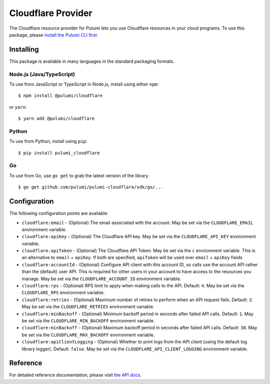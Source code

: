 Cloudflare Provider
===================

The Cloudflare resource provider for Pulumi lets you use Cloudflare
resources in your cloud programs. To use this package, please `install
the Pulumi CLI first <https://pulumi.io/>`__.

Installing
----------

This package is available in many languages in the standard packaging
formats.

Node.js (Java/TypeScript)
~~~~~~~~~~~~~~~~~~~~~~~~~

To use from JavaScript or TypeScript in Node.js, install using either
``npm``:

::

   $ npm install @pulumi/cloudflare

or ``yarn``:

::

   $ yarn add @pulumi/cloudflare

Python
~~~~~~

To use from Python, install using ``pip``:

::

   $ pip install pulumi_cloudflare

Go
~~

To use from Go, use ``go get`` to grab the latest version of the library

::

   $ go get github.com/pulumi/pulumi-cloudflare/sdk/go/...

Configuration
-------------

The following configuration points are available:

-  ``cloudflare:email`` - (Optional) The email associated with the
   account. May be set via the ``CLOUDFLARE_EMAIL`` environment
   variable.
-  ``cloudflare:apiKey`` - (Optional) The Cloudflare API key. May be set
   via the ``CLOUDFLARE_API_KEY`` environment variable.
-  ``cloudflare:apiToken`` - (Optional) The Cloudflare API Token. May be
   set via the ``c`` environment variable. This is an alternative to
   ``email`` + ``apiKey``. If both are specified, ``apiToken`` will be
   used over ``email`` + ``apiKey`` fields
-  ``cloudflare:accountId`` - (Optional) Configure API client with this
   account ID, so calls use the account API rather than the (default)
   user API. This is required for other users in your account to have
   access to the resources you manage. May be set via the
   ``CLOUDFLARE_ACCOUNT_ID`` environment variable.
-  ``cloudflare:rps`` - (Optional) RPS limit to apply when making calls
   to the API. Default: ``4``. May be set via the ``CLOUDFLARE_RPS``
   environment variable.
-  ``cloudflare:retries`` - (Optional) Maximum number of retries to
   perform when an API request fails. Default: ``3``. May be set via the
   ``CLOUDFLARE_RETRIES`` environment variable.
-  ``cloudflare:minBackoff`` - (Optional) Minimum backoff period in
   seconds after failed API calls. Default: ``1``. May be set via the
   ``CLOUDFLARE_MIN_BACKOFF`` environment variable.
-  ``cloudflare:minBackoff`` - (Optional) Maximum backoff period in
   seconds after failed API calls. Default: ``30``. May be set via the
   ``CLOUDFLARE_MAX_BACKOFF`` environment variable.
-  ``cloudflare:apiClientLogging`` - (Optional) Whether to print logs
   from the API client (using the default log library logger). Default:
   ``false``. May be set via the ``CLOUDFLARE_API_CLIENT_LOGGING``
   environment variable.

Reference
---------

For detailed reference documentation, please visit `the API
docs <https://pulumi.io/reference/pkg/nodejs/@pulumi/cloudflare/index.html>`__.
